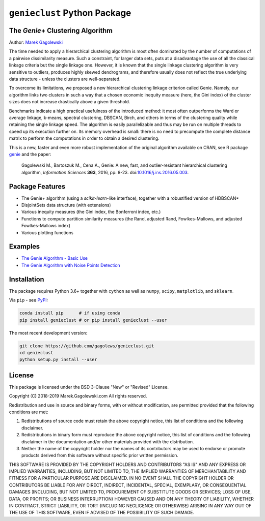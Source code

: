 #############################
``genieclust`` Python Package
#############################


The *Genie*\+  Clustering Algorithm
===================================

Author: `Marek Gagolewski <http://www.gagolewski.com>`_

The time needed to apply a hierarchical clustering algorithm is most
often dominated by the number of computations of a pairwise dissimilarity
measure. Such a constraint, for larger data sets, puts at a disadvantage
the use of all the classical linkage criteria but the single linkage one.
However, it is known that the single linkage clustering algorithm is very
sensitive to outliers, produces highly skewed dendrograms, and therefore
usually does not reflect the true underlying data structure -
unless the clusters are well-separated.

To overcome its limitations, we proposed a new hierarchical clustering linkage
criterion called Genie. Namely, our algorithm links two clusters in such
a way that a chosen economic inequity measure (here, the Gini index)
of the cluster sizes does not increase drastically above a given threshold.

Benchmarks indicate a high practical usefulness of the introduced method:
it most often outperforms the Ward or average linkage, k-means,
spectral clustering, DBSCAN, Birch, and others in terms of the clustering
quality while retaining the single linkage speed. The algorithm is easily
parallelizable and thus may be run on multiple threads to speed up its
execution further on. Its memory overhead is small: there is no need
to precompute the complete distance matrix to perform the computations
in order to obtain a desired clustering.


This is a new, faster and even more robust implementation
of the original algorithm available on CRAN,
see R package `genie <http://www.gagolewski.com/software/genie/>`_
and the paper:

    Gagolewski M., Bartoszuk M., Cena A.,
    Genie: A new, fast, and outlier-resistant hierarchical clustering algorithm,
    *Information Sciences* **363**, 2016, pp. 8-23.
    doi:`10.1016/j.ins.2016.05.003 <http://dx.doi.org/10.1016/j.ins.2016.05.003>`_.






Package Features
================

* The Genie+ algorithm (using a `scikit-learn`-like interface),
  together with a robustified version of HDBSCAN*

* DisjointSets data structure (with extensions)

* Various inequity measures (the Gini index, the Bonferroni index, etc.)

* Functions to compute partition similarity measures
  (the Rand, adjusted Rand, Fowlkes-Mallows, and adjusted Fowlkes-Mallows index)

* Various plotting functions



Examples
========

* `The Genie Algorithm - Basic Use
  <https://github.com/gagolews/genieclust/blob/master/example_genie_basic.ipynb>`_

* `The Genie Algorithm with Noise Points Detection
  <https://github.com/gagolews/genieclust/blob/master/example_genie_hdbscan.ipynb>`_



Installation
============

The package requires Python 3.6+ together with ``cython``
as well as ``numpy``, ``scipy``, ``matplotlib``, and ``sklearn``.


Via ``pip`` - see `PyPI <https://pypi.org/project/genieclust/>`_:

.. code-block:: bash

    conda install pip      # if using conda
    pip install genieclust # or pip install genieclust --user


The most recent development version:

.. code-block:: bash

    git clone https://github.com/gagolews/genieclust.git
    cd genieclust
    python setup.py install --user




License
=======

This package is licensed under the BSD 3-Clause "New" or "Revised" License.

Copyright (C) 2018-2019 Marek.Gagolewski.com
All rights reserved.

Redistribution and use in source and binary forms, with or without
modification, are permitted provided that the following conditions are met:

1. Redistributions of source code must retain the above copyright notice,
   this list of conditions and the following disclaimer.

2. Redistributions in binary form must reproduce the above copyright notice,
   this list of conditions and the following disclaimer in the documentation
   and/or other materials provided with the distribution.

3. Neither the name of the copyright holder nor the names of its contributors
   may be used to endorse or promote products derived from this software without
   specific prior written permission.

THIS SOFTWARE IS PROVIDED BY THE COPYRIGHT HOLDERS AND CONTRIBUTORS "AS IS"
AND ANY EXPRESS OR IMPLIED WARRANTIES, INCLUDING, BUT NOT LIMITED TO,
THE IMPLIED WARRANTIES OF MERCHANTABILITY AND FITNESS FOR A PARTICULAR PURPOSE
ARE DISCLAIMED. IN NO EVENT SHALL THE COPYRIGHT HOLDER OR CONTRIBUTORS BE LIABLE
FOR ANY DIRECT, INDIRECT, INCIDENTAL, SPECIAL, EXEMPLARY, OR CONSEQUENTIAL
DAMAGES (INCLUDING, BUT NOT LIMITED TO, PROCUREMENT OF SUBSTITUTE GOODS OR
SERVICES; LOSS OF USE, DATA, OR PROFITS; OR BUSINESS INTERRUPTION) HOWEVER
CAUSED AND ON ANY THEORY OF LIABILITY, WHETHER IN CONTRACT, STRICT LIABILITY,
OR TORT (INCLUDING NEGLIGENCE OR OTHERWISE) ARISING IN ANY WAY OUT OF THE USE
OF THIS SOFTWARE, EVEN IF ADVISED OF THE POSSIBILITY OF SUCH DAMAGE.
